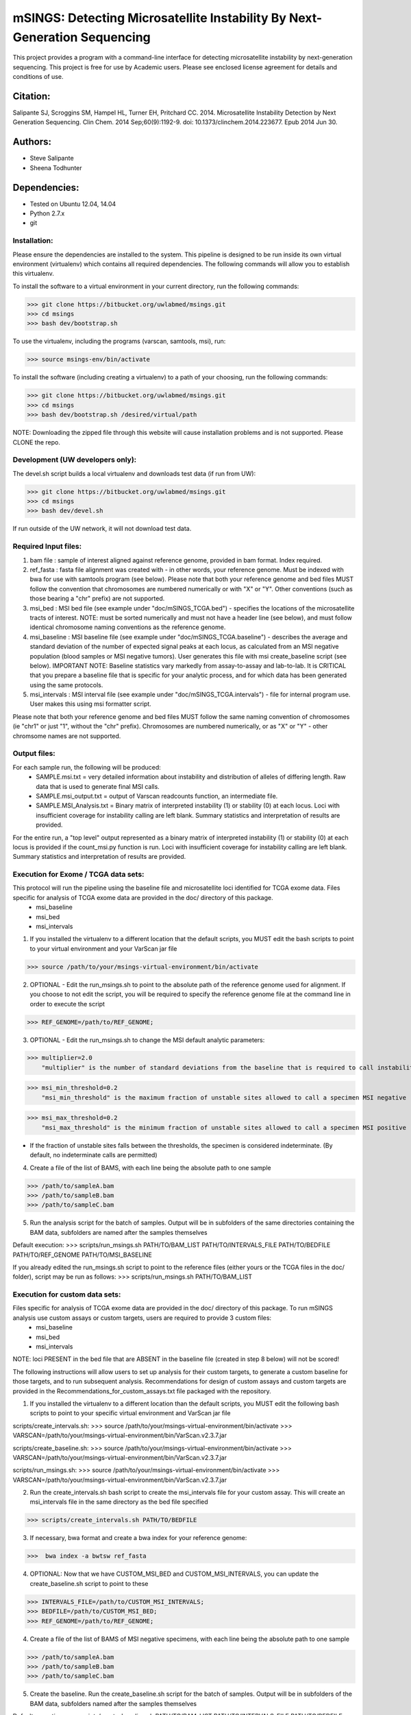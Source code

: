 ==========================================================================
mSINGS: Detecting Microsatellite Instability By Next-Generation Sequencing
==========================================================================

This project provides a program with a command-line interface for detecting microsatellite instability by next-generation sequencing.  This project is free for use by Academic users.  Please see enclosed license agreement for details and conditions of use.


Citation:
^^^^^^^^^
Salipante SJ, Scroggins SM, Hampel HL, Turner EH, Pritchard CC.  2014. Microsatellite Instability Detection by Next Generation Sequencing.  Clin Chem. 2014 Sep;60(9):1192-9. doi: 10.1373/clinchem.2014.223677. Epub 2014 Jun 30.

Authors:
^^^^^^^^
* Steve Salipante
* Sheena Todhunter


Dependencies:
^^^^^^^^^^^^^
* Tested on Ubuntu 12.04, 14.04
* Python 2.7.x
* git

Installation:
-------------
Please ensure the dependencies are installed to the system. 
This pipeline is designed to be run inside its own virtual environment (virtualenv) which contains all required dependencies. The following commands will allow you to establish this virtualenv.

To install the software to a virtual environment in your current directory, run the following commands:

>>> git clone https://bitbucket.org/uwlabmed/msings.git
>>> cd msings
>>> bash dev/bootstrap.sh

To use the virtualenv, including the programs (varscan, samtools, msi), run:

>>> source msings-env/bin/activate

To install the software (including creating a virtualenv) to a path of your choosing, run the following commands:

>>> git clone https://bitbucket.org/uwlabmed/msings.git
>>> cd msings
>>> bash dev/bootstrap.sh /desired/virtual/path

NOTE:  Downloading the zipped file through this website will cause installation problems and is not supported. Please CLONE the repo. 

Development (UW developers only):
------------------------------
The devel.sh script builds a local virtualenv and downloads test data (if run from UW):

>>> git clone https://bitbucket.org/uwlabmed/msings.git
>>> cd msings 
>>> bash dev/devel.sh 

If run outside of the UW network, it will not download test data. 

Required Input files:
----------------------
1. bam file : sample of interest aligned against reference genome, provided in bam format. Index required. 

2. ref_fasta : fasta file alignment was created with - in other words, your reference genome.  Must be indexed with bwa for use with samtools program (see below).  Please note that both your reference genome and bed files MUST follow the convention that chromosomes are numbered numerically or with "X" or "Y".  Other conventions (such as those bearing a "chr" prefix) are not supported.

3. msi_bed : MSI bed file (see example under "doc/mSINGS_TCGA.bed") - specifies the locations of the microsatellite tracts of interest.  NOTE:  must be sorted numerically and must not have a header line (see below), and must follow identical chromosome naming conventions as the reference genome.

4. msi_baseline : MSI baseline file (see example under "doc/mSINGS_TCGA.baseline")  - describes the average and standard deviation of the number of expected signal peaks at each locus, as calculated from an MSI negative population (blood samples or MSI negative tumors).  User generates this file with msi create_baseline script (see below).  IMPORTANT NOTE:  Baseline statistics vary markedly from assay-to-assay and lab-to-lab.  It is CRITICAL that you prepare a baseline file that is specific for your analytic process, and for which data has been generated using the same protocols. 

5. msi_intervals : MSI interval file (see example under "doc/mSINGS_TCGA.intervals")  - file for internal program use.  User makes this using msi formatter script.

Please note that both your reference genome and bed files MUST follow the same naming convention of chromosomes (ie "chr1" or just "1", without the "chr" prefix).  Chromosomes are numbered numerically, or as "X" or "Y" - other chromsome names are not supported.

Output files:
-------------
For each sample run, the following will be produced:
 * SAMPLE.msi.txt = very detailed information about instability and distribution of alleles of differing length.  Raw data that is used to generate final MSI calls.
 * SAMPLE.msi_output.txt = output of Varscan readcounts function, an intermediate file.
 * SAMPLE.MSI_Analysis.txt = Binary matrix of interpreted instability (1) or stability (0) at each locus. Loci with insufficient coverage for instability calling are left blank. Summary statistics and interpretation of results are provided.

For the entire run, a "top level" output represented as a binary matrix of interpreted instability (1) or stability (0) at each locus is provided if the count_msi.py function is run. Loci with insufficient coverage for instability calling are left blank. Summary statistics and interpretation of results are provided.

Execution for Exome / TCGA data sets: 
-------------------------------------
This protocol will run the pipeline using the baseline file and microsatellite loci identified for TCGA exome data. Files specific for analysis of TCGA exome data are provided in the doc/ directory of this package. 
 * msi_baseline 
 * msi_bed 
 * msi_intervals 

1. If you installed the virtualenv to a different location that the default scripts, you MUST edit the bash scripts to point to your virtual environment and your VarScan jar file

>>> source /path/to/your/msings-virtual-environment/bin/activate

2. OPTIONAL - Edit the run_msings.sh to point to the absolute path of the reference genome used for alignment. If you choose to not edit the script, you will be required to specify the reference genome file at the command line in order to execute the script

>>> REF_GENOME=/path/to/REF_GENOME;

3. OPTIONAL - Edit the run_msings.sh to change the MSI default analytic parameters:
 
>>> multiplier=2.0 
    "multiplier" is the number of standard deviations from the baseline that is required to call instability
   
>>> msi_min_threshold=0.2
    "msi_min_threshold" is the maximum fraction of unstable sites allowed to call a specimen MSI negative   

>>> msi_max_threshold=0.2
    "msi_max_threshold" is the minimum fraction of unstable sites allowed to call a specimen MSI positive

* If the fraction of unstable sites falls between the thresholds, the specimen is considered indeterminate.  (By default, no indeterminate calls are permitted) 

4. Create a file of the list of BAMS, with each line being the absolute path to one sample

>>> /path/to/sampleA.bam
>>> /path/to/sampleB.bam
>>> /path/to/sampleC.bam
   
5. Run the analysis script for the batch of samples. Output will be in subfolders of the same directories containing the BAM data, subfolders are named after the samples themselves

Default execution:
>>>  scripts/run_msings.sh PATH/TO/BAM_LIST PATH/TO/INTERVALS_FILE PATH/TO/BEDFILE PATH/TO/REF_GENOME PATH/TO/MSI_BASELINE

If you already edited the run_msings.sh script to point to the reference files (either yours or the TCGA files in the doc/ folder), script may be run as follows:
>>>  scripts/run_msings.sh PATH/TO/BAM_LIST

Execution for custom data sets:
-------------------
Files specific for analysis of TCGA exome data are provided in the doc/ directory of this package. To run mSINGS analysis use custom assays or custom targets, users are required to provide 3 custom files:
 * msi_baseline 
 * msi_bed 
 * msi_intervals 

NOTE: loci PRESENT in the bed file that are ABSENT in the baseline file (created in step 8 below) will not be scored!

The following instructions will allow users to set up analysis for their custom targets, to generate a custom baseline for those targets, and to run subsequent analysis.  Recommendations for design of custom assays and custom targets are provided in the Recommendations_for_custom_assays.txt file packaged with the repository.

1. If you installed the virtualenv to a different location than the default scripts, you MUST edit the following bash scripts to point to your specific virtual environment and VarScan jar file

scripts/create_intervals.sh:
>>> source /path/to/your/msings-virtual-environment/bin/activate
>>> VARSCAN=/path/to/your/msings-virtual-environment/bin/VarScan.v2.3.7.jar
   
scripts/create_baseline.sh:
>>> source /path/to/your/msings-virtual-environment/bin/activate
>>> VARSCAN=/path/to/your/msings-virtual-environment/bin/VarScan.v2.3.7.jar

scripts/run_msings.sh:
>>> source /path/to/your/msings-virtual-environment/bin/activate
>>> VARSCAN=/path/to/your/msings-virtual-environment/bin/VarScan.v2.3.7.jar

2. Run the create_intervals.sh bash script to create the msi_intervals file for your custom assay. This will create an msi_intervals file in the same directory as the bed file specified

>>> scripts/create_intervals.sh PATH/TO/BEDFILE

3. If necessary, bwa format and create a bwa index for your reference genome:

>>>  bwa index -a bwtsw ref_fasta

4. OPTIONAL: Now that we have CUSTOM_MSI_BED and CUSTOM_MSI_INTERVALS, you can update the create_baseline.sh script to point to these

>>> INTERVALS_FILE=/path/to/CUSTOM_MSI_INTERVALS;
>>> BEDFILE=/path/to/CUSTOM_MSI_BED;
>>> REF_GENOME=/path/to/REF_GENOME;

4. Create a file of the list of BAMS of MSI negative specimens, with each line being the absolute path to one sample

>>> /path/to/sampleA.bam
>>> /path/to/sampleB.bam
>>> /path/to/sampleC.bam

5. Create the baseline. Run the create_baseline.sh script for the batch of samples. Output will be in subfolders of the BAM data, subfolders named after the samples themselves

Default execution:
>>> scripts/create_baseline.sh PATH/TO/BAM_LIST PATH/TO/INTERVALS_FILE PATH/TO/BEDFILE PATH/TO/REF_GENOME

If you already edited the create_baseline.sh script to point to your reference files, you can instead just run:
>>> scripts/create_baseline.sh PATH/TO/BAM_LIST

RECOMMENDED: Now that the baseline file has been created, edit the baseline file to exclude loci which have standard deviations of zero. 
NOTE: Loci are excluded from the baseline file if the number of samples are insufficient to calculate statistics. 

The baseline contstruction process only need to be done once per assay/target data set. Files may be saved and re-used for subsequent analyses. 

9. OPTIONAL: Now we update the run_msings.sh to point to all the new custom files:

>>> INTERVALS_FILE=/path/to/CUSTOM_MSI_INTERVALS;
>>> BEDFILE=/path/to/CUSTOM_BEDFILE;
>>> MSI_BASELINE=/path/to/CUSTOM_MSI_BASELINE;
>>> REF_GENOME=/path/to/REF_GENOME;
 
10. Once the run_msings.sh script is updated for the new custom files, execution is the same as for Exome / TCGA data sets (above). 

Default execution:
>>>  scripts/run_msings.sh PATH/TO/BAM_LIST PATH/TO/INTERVALS_FILE PATH/TO/BEDFILE PATH/TO/REF_GENOME PATH/TO/MSI_BASELINE

If you already edited the create_baseline.sh script to point to your reference files:
>>>  scripts/run_msings.sh PATH/TO/BAM_LIST

 
Test to insure proper installation of scripts:
^^^^^^^^^^^^^^^^^^^^^^^^^^^^^^^^^^^^^^^^^^^^^^^

>>>   cd msings
>>>   source msings-env/bin/active
>>>    ./testall
        Ran 11 tests in 0.068s
        OK

https://bitbucket.org/uwlabmed/msings